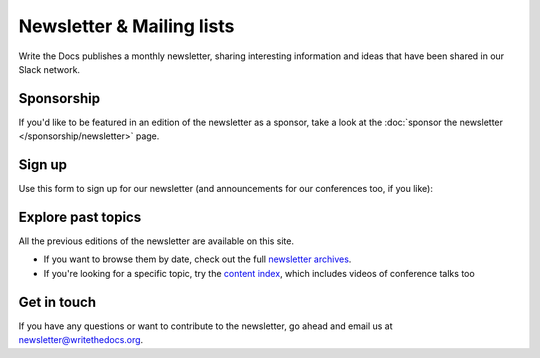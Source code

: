 Newsletter & Mailing lists
==========================

Write the Docs publishes a monthly newsletter, sharing interesting information
and ideas that have been shared in our Slack network.

Sponsorship
-----------

If you'd like to be featured in an edition of the newsletter as a sponsor, take a look
at the :doc:`sponsor the newsletter </sponsorship/newsletter>` page.

Sign up
-------

Use this form to sign up for our newsletter (and announcements for our conferences
too, if you like):


.. raw :: html

    <!-- Begin Mailchimp Signup Form -->
    <link href="//cdn-images.mailchimp.com/embedcode/classic-071822.css" rel="stylesheet" type="text/css">
    <style type="text/css">
      #mc_embed_signup{background:#fff; clear:left; font:14px Helvetica,Arial,sans-serif;}
      /* Add your own Mailchimp form style overrides in your site stylesheet or in this style block.
        We recommend moving this block and the preceding CSS link to the HEAD of your HTML file. */
    </style>
    <div id="mc_embed_signup">
        <form action="https://writethedocs.us6.list-manage.com/subscribe/post?u=94377ea46d8b176a11a325d03&amp;id=dcf0ed349b&amp;f_id=00d2c2e1f0" method="post" id="mc-embedded-subscribe-form" name="mc-embedded-subscribe-form" class="validate" target="_blank" novalidate>
            <div id="mc_embed_signup_scroll">
    <div class="mc-field-group">
      <label for="mce-EMAIL">Email Address  <span class="asterisk">*</span>
    </label>
      <input type="email" value="" name="EMAIL" class="required email" id="mce-EMAIL" required>
      <span id="mce-EMAIL-HELPERTEXT" class="helper_text"></span>
    </div>
    <div class="mc-field-group input-group">
        <strong>What types of updates would you like? </strong>
        <ul><li>
        <input type="checkbox" value="1" name="group[14633][1]" id="mce-group[14633]-14633-0" checked>
        <label for="mce-group[14633]-14633-0">Monthly Community Newsletter</label>
    </li>
    <li>
        <input type="checkbox" value="2" name="group[14633][2]" id="mce-group[14633]-14633-1">
        <label for="mce-group[14633]-14633-1">North American Conference Announcements</label>
    </li>
    <li>
        <input type="checkbox" value="4" name="group[14633][4]" id="mce-group[14633]-14633-2">
        <label for="mce-group[14633]-14633-2">European Conference Announcements</label>
    </li>
    <li>
        <input type="checkbox" value="8" name="group[14633][8]" id="mce-group[14633]-14633-3">
        <label for="mce-group[14633]-14633-3">Australian Conference Announcements</label>
    </li>
    <li>
        <input type="checkbox" value="16" name="group[14633][16]" id="mce-group[14633]-14633-4">
        <label for="mce-group[14633]-14633-4">Atlantic Conference Announcements</label>
    </li>
    </ul>
        <span id="mce-group[14633]-HELPERTEXT" class="helper_text"></span>
    </div>
      <div id="mce-responses" class="clear">
        <div class="response" id="mce-error-response" style="display:none"></div>
        <div class="response" id="mce-success-response" style="display:none"></div>
      </div>    <!-- real people should not fill this in and expect good things - do not remove this or risk form bot signups-->
        <div style="position: absolute; left: -5000px;" aria-hidden="true"><input type="text" name="b_94377ea46d8b176a11a325d03_dcf0ed349b" tabindex="-1" value=""></div>
        <div class="clear"><input type="submit" value="Subscribe" name="subscribe" id="mc-embedded-subscribe" class="button"></div>
        </div>
    </form>
    </div>
    <script type='text/javascript' src='//s3.amazonaws.com/downloads.mailchimp.com/js/mc-validate.js'></script><script type='text/javascript'>(function($) {window.fnames = new Array(); window.ftypes = new Array();fnames[0]='EMAIL';ftypes[0]='email';fnames[1]='TICKETLINK';ftypes[1]='url';fnames[2]='COMPANY';ftypes[2]='text';}(jQuery));var $mcj = jQuery.noConflict(true);</script>
    <!--End mc_embed_signup-->

   <hr>

Explore past topics
-------------------

All the previous editions of the newsletter are available on this site.

* If you want to browse them by date, check out the full `newsletter archives </blog/archive/tag/newsletter/>`__.
* If you're looking for a specific topic, try the `content index </topics/>`__, which includes videos of conference talks too 

Get in touch
------------

If you have any questions or want to contribute to the newsletter, go ahead and email us at `newsletter@writethedocs.org
<mailto:newsletter@writethedocs.org>`_.
